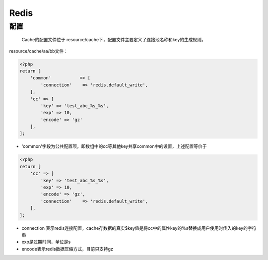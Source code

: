 Redis
=====

配置
~~~~

    Cache的配置文件位于
    resource/cache下，配置文件主要定义了连接池名称和key的生成规则。

resource/cache/aa/bb文件：

.. code:: php

    <?php
    return [
        'common'           => [
            'connection'    => 'redis.default_write',
        ],
        'cc' => [
            'key' => 'test_abc_%s_%s',
            'exp' => 10,
            'encode' => 'gz'
        ],
    ];

-  'common'字段为公共配置项，即数组中的cc等其他key共享common中的设置，上述配置等价于

.. code:: php

    <?php
    return [
        'cc' => [
            'key' => 'test_abc_%s_%s',
            'exp' => 10,
            'encode' => 'gz',
            'connection'    => 'redis.default_write',
        ],
    ];

-  connection
   表示redis连接配置，cache存数据的真实$key值是将cc中的属性key的%s替换成用户使用时传入的key的字符串
-  exp是过期时间，单位是s
-  encode表示redis数据压缩方式，目前只支持gz
